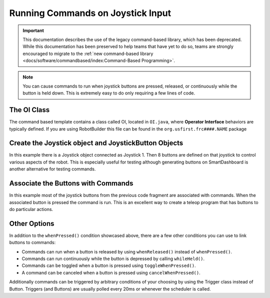 Running Commands on Joystick Input
==================================

.. important:: This documentation describes the use of the legacy command-based library, which has been deprecated. While this documentation has been preserved to help teams that have yet to do so, teams are strongly encouraged to migrate to the :ref:`new command-based library <docs/software/commandbased/index:Command-Based Programming>`.

.. note:: You can cause commands to run when joystick buttons are pressed, released, or continuously while the button is held down. This is extremely easy to do only requiring a few lines of code.

The OI Class
------------

.. image:: images/commands-joystick-input/image1.png

The command based template contains a class called OI, located in ``OI.java``, where **Operator Interface** behaviors are typically defined. If you are using RobotBuilder this file can be found in the ``org.usfirst.frc####.NAME`` package

Create the Joystick object and JoystickButton Objects
-----------------------------------------------------

.. tabs::

   .. code-tab:: java

      public class OI {
         // Create the joystick and the 8 buttons on it
         Joystick leftJoy = new Joystick(0);
         Button button1 = new JoystickButton(leftJoy, 1),
                button2 = new JoystickButton(leftJoy, 2),
                button3 = new JoystickButton(leftJoy, 3),
                button4 = new JoystickButton(leftJoy, 4),
                button5 = new JoystickButton(leftJoy, 5),
                button6 = new JoystickButton(leftJoy, 6),
                button7 = new JoystickButton(leftJoy, 7),
                button8 = new JoystickButton(leftJoy, 8);

      }

   .. code-tab:: cpp

      OI::OI()
      {
         joy = new Joystick(0);

         JoystickButton* button1 = new JoystickButton(joy, 1),
                         button2 = new JoystickButton(joy, 2),
                         button3 = new JoystickButton(joy, 3),
                         button4 = new JoystickButton(joy, 4),
                         button5 = new JoystickButton(joy, 5),
                         button6 = new JoystickButton(joy, 6),
                         button7 = new JoystickButton(joy, 7),
                         button8 = new JoystickButton(joy, 8);
         
      }

In this example there is a Joystick object connected as Joystick 1. Then 8 buttons are defined on that joystick to control various aspects of the robot. This is especially useful for testing although generating buttons on SmartDashboard is another alternative for testing commands.

Associate the Buttons with Commands
-----------------------------------

.. tabs::

   .. code-tab:: java

      public OI() {
         button1.whenPressed(new PrepareToGrab());
         button2.whenPressed(new Grab());
         button3.whenPressed(new DriveToDistance(0.11));
         button4.whenPressed(new PlaceSoda());
         button6.whenPressed(new DriveToDistance(0.2));
         button8.whenPressed(new Stow());

         button7.whenPressed(new SodaDelivery());
      }

   .. code-tab:: cpp

      button1->WhenPressed(new PrepareToGrab());
      button2->WhenPressed(new Grab());
      button3->WhenPressed(new DriveToDistance(0.11));
      button4->WhenPressed(new PlaceSoda());
      button6->WhenPressed(new DriveToDistance(0.2));
      button8->WhenPressed(new Stow());

      button7->WhenPressed(new SodaDelivery());

In this example most of the joystick buttons from the previous code fragment are associated with commands. When the associated button is pressed the command is run. This is an excellent way to create a teleop program that has buttons to do particular actions.

Other Options
-------------

In addition to the ``whenPressed()`` condition showcased above, there are a few other conditions you can use to link buttons to commands:

- Commands can run when a button is released by using ``whenReleased()`` instead of ``whenPressed()``.
- Commands can run continuously while the button is depressed by calling ``whileHeld()``.
- Commands can be toggled when a button is pressed using ``toggleWhenPressed()``.
- A command can be canceled when a button is pressed using ``cancelWhenPressed()``.

Additionally commands can be triggered by arbitrary conditions of your choosing by using the Trigger class instead of Button. Triggers (and Buttons) are usually polled every 20ms or whenever the scheduler is called.
